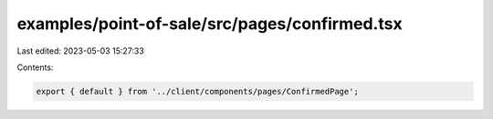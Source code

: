 examples/point-of-sale/src/pages/confirmed.tsx
==============================================

Last edited: 2023-05-03 15:27:33

Contents:

.. code-block:: tsx

    export { default } from '../client/components/pages/ConfirmedPage';


